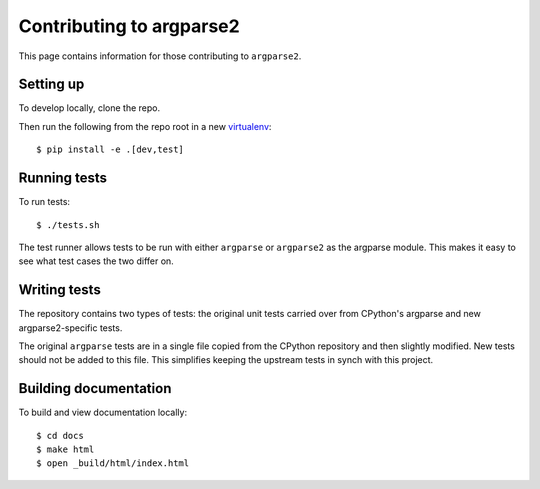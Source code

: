 Contributing to argparse2
=========================

This page contains information for those contributing to ``argparse2``.


Setting up
----------

To develop locally, clone the repo.

Then run the following from the repo root in a new virtualenv_::

    $ pip install -e .[dev,test]


Running tests
-------------

To run tests::

    $ ./tests.sh

The test runner allows tests to be run with either ``argparse`` or
``argparse2`` as the argparse module.  This makes it easy to see what
test cases the two differ on.


Writing tests
-------------

The repository contains two types of tests: the original unit tests
carried over from CPython's argparse and new argparse2-specific tests.

The original ``argparse`` tests are in a single file copied from
the CPython repository and then slightly modified.  New tests should not
be added to this file.  This simplifies keeping the upstream tests in
synch with this project.


Building documentation
----------------------

To build and view documentation locally::

    $ cd docs
    $ make html
    $ open _build/html/index.html


.. _virtualenv: https://packaging.python.org/en/latest/installing.html#virtual-environments

